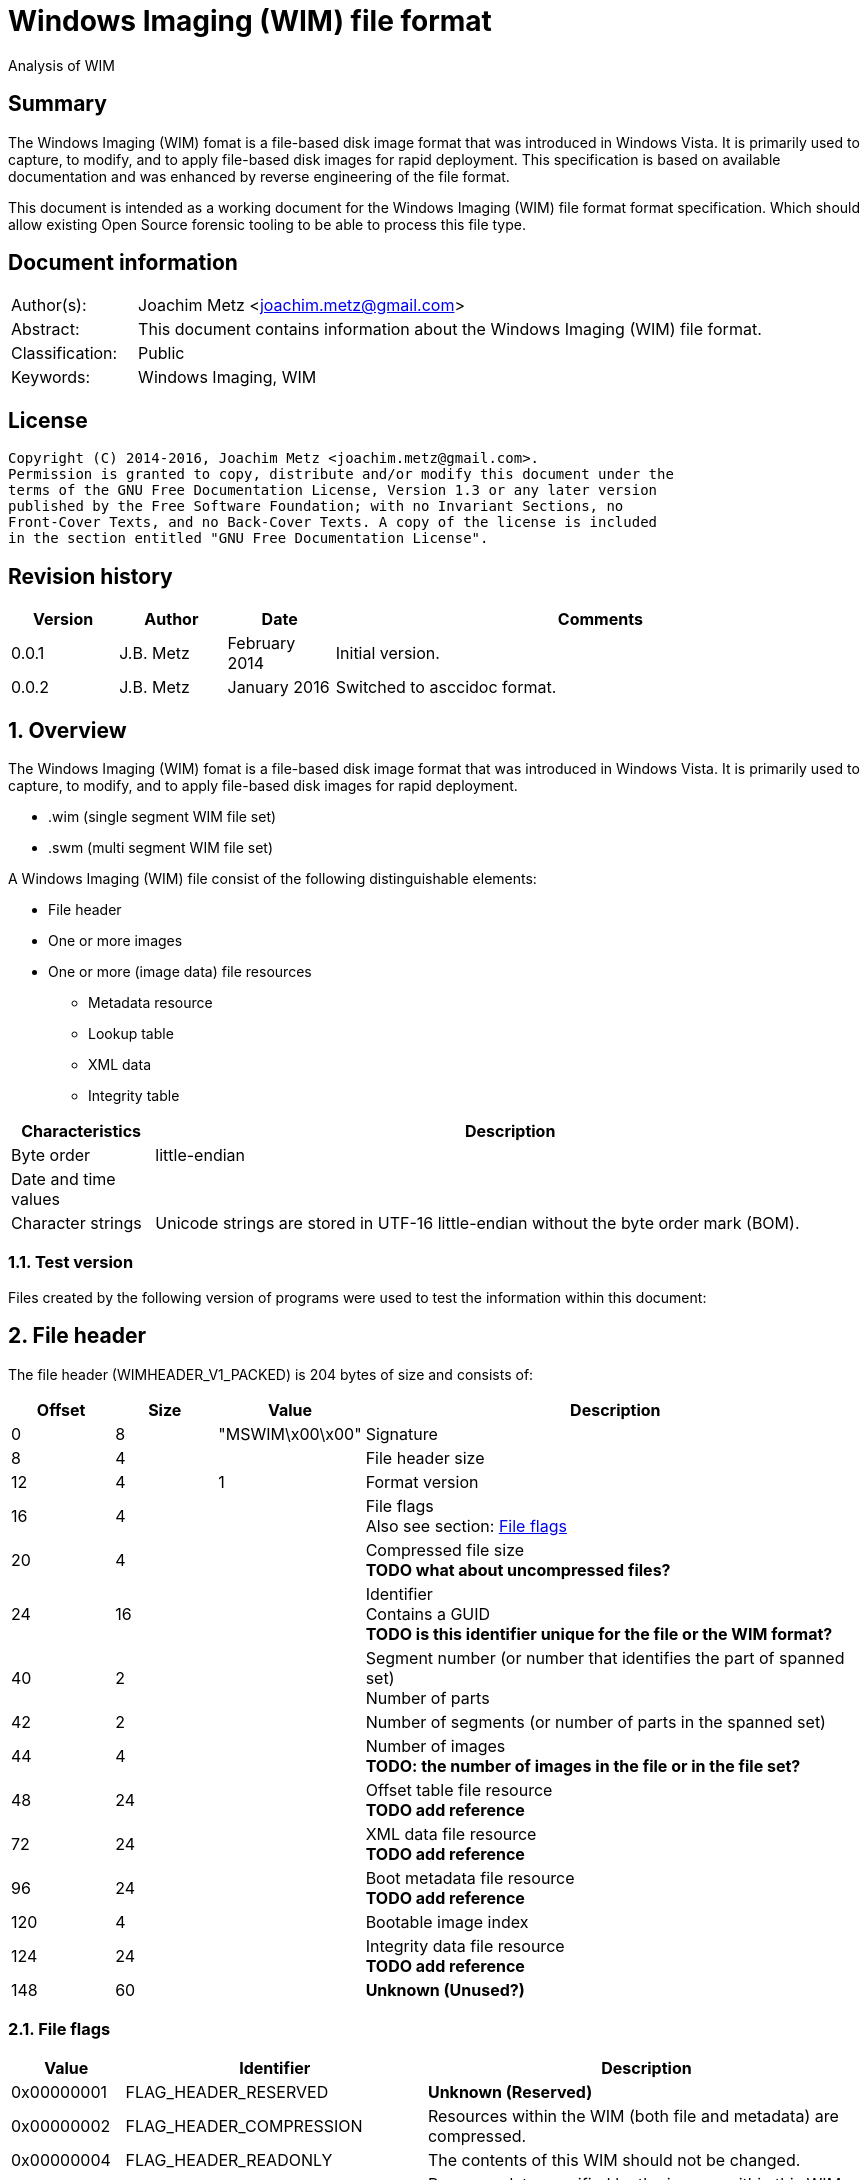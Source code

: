 = Windows Imaging (WIM) file format
Analysis of WIM

:toc:
:toclevels: 4

:numbered!:
[abstract]
== Summary
The Windows Imaging (WIM) fomat is a file-based disk image format that was 
introduced in Windows Vista. It is primarily used to capture, to modify, and to 
apply file-based disk images for rapid deployment. This specification is based 
on available documentation and was enhanced by reverse engineering of the file 
format. 

This document is intended as a working document for the Windows Imaging (WIM) 
file format format specification. Which should allow existing Open Source 
forensic tooling to be able to process this file type.

[preface]
== Document information
[cols="1,5"]
|===
| Author(s): | Joachim Metz <joachim.metz@gmail.com>
| Abstract: | This document contains information about the Windows Imaging (WIM) file format.
| Classification: | Public
| Keywords: | Windows Imaging, WIM
|===

[preface]
== License
....
Copyright (C) 2014-2016, Joachim Metz <joachim.metz@gmail.com>.
Permission is granted to copy, distribute and/or modify this document under the 
terms of the GNU Free Documentation License, Version 1.3 or any later version 
published by the Free Software Foundation; with no Invariant Sections, no 
Front-Cover Texts, and no Back-Cover Texts. A copy of the license is included 
in the section entitled "GNU Free Documentation License".
....

[preface]
== Revision history
[cols="1,1,1,5",options="header"]
|===
| Version | Author | Date | Comments
| 0.0.1 | J.B. Metz | February 2014 | Initial version.
| 0.0.2 | J.B. Metz | January 2016 | Switched to asccidoc format.
|===

:numbered:
== Overview
The Windows Imaging (WIM) fomat is a file-based disk image format that was 
introduced in Windows Vista. It is primarily used to capture, to modify, and to 
apply file-based disk images for rapid deployment.

* .wim (single segment WIM file set)
* .swm (multi segment WIM file set)

A Windows Imaging (WIM) file consist of the following distinguishable elements:

* File header
* One or more images
* One or more (image data) file resources
** Metadata resource
** Lookup table
** XML data
** Integrity table

[cols="1,5",options="header"]
|===
| Characteristics | Description
| Byte order | little-endian
| Date and time values | 
| Character strings | Unicode strings are stored in UTF-16 little-endian without the byte order mark (BOM).
|===

=== Test version
Files created by the following version of programs were used to test the 
information within this document:

== File header
The file header (WIMHEADER_V1_PACKED) is 204 bytes of size and consists of:

[cols="1,1,1,5",options="header"]
|===
| Offset | Size | Value | Description
| 0 | 8 | "MSWIM\x00\x00" | Signature
| 8 | 4 | | File header size
| 12 | 4 | 1 | Format version
| 16 | 4 | | File flags +
Also see section: <<file_flags,File flags>>
| 20 | 4 | | Compressed file size +
[yellow-background]*TODO what about uncompressed files?*
| 24 | 16 | | Identifier +
Contains a GUID +
[yellow-background]*TODO is this identifier unique for the file or the WIM format?*
| 40 | 2 | | Segment number (or number that identifies the part of spanned set) +
 Number of parts
| 42 | 2 | | Number of segments (or number of parts in the spanned set)
| 44 | 4 | | Number of images +
[yellow-background]*TODO: the number of images in the file or in the file set?*
| 48 | 24 | | Offset table file resource +
[yellow-background]*TODO add reference*
| 72 | 24 | | XML data file resource +
[yellow-background]*TODO add reference*
| 96 | 24 | | Boot metadata file resource +
[yellow-background]*TODO add reference*
| 120 | 4 | | Bootable image index
| 124 | 24 | | Integrity data file resource +
[yellow-background]*TODO add reference*
| 148 | 60 | | [yellow-background]*Unknown (Unused?)*
|===

=== [[file_flags]]File flags

[cols="1,1,5",options="header"]
|===
| Value | Identifier | Description
| 0x00000001 | FLAG_HEADER_RESERVED | [yellow-background]*Unknown (Reserved)*
| 0x00000002 | FLAG_HEADER_COMPRESSION | Resources within the WIM (both file and metadata) are compressed.
| 0x00000004 | FLAG_HEADER_READONLY | The contents of this WIM should not be changed.
| 0x00000008 | FLAG_HEADER_SPANNED | Resource data specified by the images within this WIM may be contained in another WIM.
| 0x00000010 | FLAG_HEADER_RESOURCE_ONLY | This WIM contains file resources only.  It does not contain any file metadata.
| 0x00000020 | FLAG_HEADER_METADATA_ONLY | This WIM contains file metadata only.
| 0x00000040 | FLAG_HEADER_WRITE_IN_PROGRESS | Limits one writer to the WIM file when opened with the WIM_FLAG_SHARE_WRITE mode. This flag is primarily used in the Windows Deployment Services (WDS) scenario. 
| 0x00000080 | FLAG_HEADER_RP_FIX | [yellow-background]*Unknown (Reparse point fixup)*
| | | 
| 0x00010000 | FLAG_HEADER_COMPRESS_RESERVED | [yellow-background]*Unknown (Reserved)*
| 0x00020000 | FLAG_HEADER_COMPRESS_XPRESS | Resources within the wim are compressed using XPRESS compression. Requires FLAG_HEADER_COMPRESSION to be set.
| 0x00040000 | FLAG_HEADER_COMPRESS_LZX | Resources within the wim are compressed using LZX compression. Requires FLAG_HEADER_COMPRESSION to be set.
|===

== File resource
[yellow-background]*TODO add text*

* File resource entry
* Chunk table
* zero or more data chunks

=== Notes
....
File Resource Layout
In a compressed file resource, the chunk table is placed at the beginning of the resource. An uncompressed file is divided into 32K block sizes, compressed and then stored sequentially after the chunk table. 
The number of chunk entries will be 
( ( ( liOriginalSize.QuadPart + 32768 – 1 ) / 32768 ) – 1 )

If the original file is >4GB, then the chunk entry is a LARGE_INTEGER; otherwise it is a DWORD. Each value is the offset of the next chunk, so you can compute what the block compressed to. For example, if the entries are 0x4000, 0x6000, 0x12000, then you know that block #1 compressed to 0x4000 bytes, block #2 compressed to 0x2000 bytes, and block #3 compressed to 0x6000 bytes. All three should expand to 32768, unless it is the end block, which will uncompress to whatever is left over. The block decompressor is determined by the WIM header’s flag value.
....

=== File resource entry
The file resource entry (_RESHDR_DISK_SHORT) is 24 bytes of size and consists 
of:

[cols="1,1,1,5",options="header"]
|===
| Offset | Size | Value | Description
| 0 | 16 | | Base
| 24 | 8 | | Original size
|===

==== File resource entry base
The file resource entry base (_RESHDR_BASE_DISK) is 16 bytes of size and 
consists of:

[cols="1,1,1,5",options="header"]
|===
| Offset | Size | Value | Description
| 0 | 7 | | Size
| 7 | 1 | | Flags +
Also see section: <<file_resource_entry_flags,File resource entry flags>>
| 8 | 8 | | Offset
| The offset is relative to the start of the file
|===

==== [[file_resource_entry_flags]]File resource entry flags

[cols="1,1,5",options="header"]
|===
| Value | Identifier | Description
| 0x01 | RESHDR_FLAG_FREE | The entry is free
| 0x02 | RESHDR_FLAG_METADATA | The entry contains metadata
| 0x04 | RESHDR_FLAG_COMPRESSED | The entry is compressed
| 0x08 | RESHDR_FLAG_SPANNED | The entry is spanned
|===

== Metadata Resource
[yellow-background]*TODO add text*

* Security data
** Zero or more security descriptors
* Zero or more directory entries
** directory entry
*** zero or more alternate data stream entries

=== Security data
The security data (_SECURITYBLOCK_DISK) is variable of size and consists of:

[cols="1,1,1,5",options="header"]
|===
| Offset | Size | Value | Description
| 0 | 4 | | Security data size +
Includes the size of the size value itself
| 4 | 4 | | Number of security descriptors
| 8 | 8 x number | | Security descriptor data size array
|===

=== Directory entry
The directory entry (_DIRENTRY) is variable of size and consists of:

[cols="1,1,1,5",options="header"]
|===
| Offset | Size | Value | Description
| 0 | 8 | | [yellow-background]*Unknown (File data size?)*
| 8 | 4 | | File attributes
| 12 | 4 | | Security descriptor index +
Index of the security descriptor within the security descriptors array or -1 if not set
| 16 | 8 | | Sub directory offset +
The offset is relative from the start of the metadata resource (or section)
| 24 | 8 | | [yellow-background]*Unknown (Unused?)*
| 32 | 8 | | [yellow-background]*Unknown (Unused?)*
| 40 | 8 | | Creation time +
Contains a FILETIME
| 48 | 8 | | Last access time +
Contains a FILETIME
| 56 | 8 | | Last written (or modification) time +
Contains a FILETIME
| 64 | 20 | | Integrity hash +
SHA-1 message digest hash of the uncompressed data
| 84 | 4 | | [yellow-background]* Unknown (Reparse tag)* +
Identity of a reparse point
| 88 | 4 | | [yellow-background]*Unknown (Reparse reserved)*
| 92 | 8 | | [yellow-background]*Unknown (Hard link)*
| 100 | 2 | | Number of alternate data streams
| 102 | 2 | | Short name size
| 104 | 2 | | Name size
| 106 | ... | | Short name data +
Contains an UTF-16 little-endian string +
[yellow-background]*TODO: with or with an end of string character?*
| ... | ... | | Name data +
Contains an UTF-16 little-endian string +
[yellow-background]*TODO: with or with an end of string character?*
|===

==== Alternate data stream entry
The alternate data stream entry (_STREAMENTRY) is variable of size and consists 
of:

[cols="1,1,1,5",options="header"]
|===
| Offset | Size | Value | Description
| 0 | 8 | | [yellow-background]*Unknown (Alternate data stream data size?)*
| 8 | 8 | | [yellow-background]*Unknown (Unused?)*
| 16 | 20 | | Integrity hash +
SHA-1 message digest hash of the uncompressed data
| 36 | 2 | | Name size
| 38 | ... | | Name data +
Contains an UTF-16 little-endian string +
[yellow-background]*TODO: with or with an end of string character?*
|===

== Lookup table
Lookup Table Layout

Zero or more file entry references

Lookup Table Layout
....
typedef struct _RESHDR_DISK
{
    RESHDR_DISK_SHORT;
    USHORT                  usPartNumber;
    DWORD                   dwRefCount;
    BYTE                    bHash[HASH_SIZE];
}
....

== XML data
The file begins with a Unicode lead byte of 0xFEFF followed by the following 
default XML structure.

....
<WIM>
  <TOTALBYTES>121960277</TOTALBYTES>
  <IMAGE INDEX="1">
    <DIRCOUNT>526</DIRCOUNT>
    <FILECOUNT>3030</FILECOUNT>
    <TOTALBYTES>258581030</TOTALBYTES>
    <CREATIONTIME>
      <HIGHPART>0x01C6FE73</HIGHPART>
      <LOWPART>0x4ADB2D90</LOWPART>
    </CREATIONTIME>
    <LASTMODIFICATIONTIME>
      <HIGHPART>0x01C6FE73</HIGHPART>
      <LOWPART>0x5E8DBB1E</LOWPART>
    </LASTMODIFICATIONTIME>
  </IMAGE>
</WIM>
....

== Integrity table
....
typedef struct _WIMHASH
{
    DWORD cbSize;
    DWORD dwNumElements;
    DWORD dwChunkSize;
    BYTE  abHashList[0];
}
....

== Notes

:numbered!:
[appendix]
== References

`[TECHNET]`

[cols="1,5",options="header"]
|===
| Title: | Windows Imaging File Format (WIM)
| Author(s): | Microsoft
| URL: | https://technet.microsoft.com/en-us/library/cc749478(v=ws.10).aspx
|===

[cols="1,5",options="header"]
|===
| Title: | Windows Imaging File Format (WIM) white paper
| Author(s): | Microsoft
| Date: | October 2007
| Filename: | windows imaging file format.rtf
|===

[appendix]
== GNU Free Documentation License
Version 1.3, 3 November 2008
Copyright © 2000, 2001, 2002, 2007, 2008 Free Software Foundation, Inc. 
<http://fsf.org/>

Everyone is permitted to copy and distribute verbatim copies of this license 
document, but changing it is not allowed.

=== 0. PREAMBLE
The purpose of this License is to make a manual, textbook, or other functional 
and useful document "free" in the sense of freedom: to assure everyone the 
effective freedom to copy and redistribute it, with or without modifying it, 
either commercially or noncommercially. Secondarily, this License preserves for 
the author and publisher a way to get credit for their work, while not being 
considered responsible for modifications made by others.

This License is a kind of "copyleft", which means that derivative works of the 
document must themselves be free in the same sense. It complements the GNU 
General Public License, which is a copyleft license designed for free software.

We have designed this License in order to use it for manuals for free software, 
because free software needs free documentation: a free program should come with 
manuals providing the same freedoms that the software does. But this License is 
not limited to software manuals; it can be used for any textual work, 
regardless of subject matter or whether it is published as a printed book. We 
recommend this License principally for works whose purpose is instruction or 
reference.

=== 1. APPLICABILITY AND DEFINITIONS
This License applies to any manual or other work, in any medium, that contains 
a notice placed by the copyright holder saying it can be distributed under the 
terms of this License. Such a notice grants a world-wide, royalty-free license, 
unlimited in duration, to use that work under the conditions stated herein. The 
"Document", below, refers to any such manual or work. Any member of the public 
is a licensee, and is addressed as "you". You accept the license if you copy, 
modify or distribute the work in a way requiring permission under copyright law.

A "Modified Version" of the Document means any work containing the Document or 
a portion of it, either copied verbatim, or with modifications and/or 
translated into another language.

A "Secondary Section" is a named appendix or a front-matter section of the 
Document that deals exclusively with the relationship of the publishers or 
authors of the Document to the Document's overall subject (or to related 
matters) and contains nothing that could fall directly within that overall 
subject. (Thus, if the Document is in part a textbook of mathematics, a 
Secondary Section may not explain any mathematics.) The relationship could be a 
matter of historical connection with the subject or with related matters, or of 
legal, commercial, philosophical, ethical or political position regarding them.

The "Invariant Sections" are certain Secondary Sections whose titles are 
designated, as being those of Invariant Sections, in the notice that says that 
the Document is released under this License. If a section does not fit the 
above definition of Secondary then it is not allowed to be designated as 
Invariant. The Document may contain zero Invariant Sections. If the Document 
does not identify any Invariant Sections then there are none.

The "Cover Texts" are certain short passages of text that are listed, as 
Front-Cover Texts or Back-Cover Texts, in the notice that says that the 
Document is released under this License. A Front-Cover Text may be at most 5 
words, and a Back-Cover Text may be at most 25 words.

A "Transparent" copy of the Document means a machine-readable copy, represented 
in a format whose specification is available to the general public, that is 
suitable for revising the document straightforwardly with generic text editors 
or (for images composed of pixels) generic paint programs or (for drawings) 
some widely available drawing editor, and that is suitable for input to text 
formatters or for automatic translation to a variety of formats suitable for 
input to text formatters. A copy made in an otherwise Transparent file format 
whose markup, or absence of markup, has been arranged to thwart or discourage 
subsequent modification by readers is not Transparent. An image format is not 
Transparent if used for any substantial amount of text. A copy that is not 
"Transparent" is called "Opaque".

Examples of suitable formats for Transparent copies include plain ASCII without 
markup, Texinfo input format, LaTeX input format, SGML or XML using a publicly 
available DTD, and standard-conforming simple HTML, PostScript or PDF designed 
for human modification. Examples of transparent image formats include PNG, XCF 
and JPG. Opaque formats include proprietary formats that can be read and edited 
only by proprietary word processors, SGML or XML for which the DTD and/or 
processing tools are not generally available, and the machine-generated HTML, 
PostScript or PDF produced by some word processors for output purposes only.

The "Title Page" means, for a printed book, the title page itself, plus such 
following pages as are needed to hold, legibly, the material this License 
requires to appear in the title page. For works in formats which do not have 
any title page as such, "Title Page" means the text near the most prominent 
appearance of the work's title, preceding the beginning of the body of the text.

The "publisher" means any person or entity that distributes copies of the 
Document to the public.

A section "Entitled XYZ" means a named subunit of the Document whose title 
either is precisely XYZ or contains XYZ in parentheses following text that 
translates XYZ in another language. (Here XYZ stands for a specific section 
name mentioned below, such as "Acknowledgements", "Dedications", 
"Endorsements", or "History".) To "Preserve the Title" of such a section when 
you modify the Document means that it remains a section "Entitled XYZ" 
according to this definition.

The Document may include Warranty Disclaimers next to the notice which states 
that this License applies to the Document. These Warranty Disclaimers are 
considered to be included by reference in this License, but only as regards 
disclaiming warranties: any other implication that these Warranty Disclaimers 
may have is void and has no effect on the meaning of this License.

=== 2. VERBATIM COPYING
You may copy and distribute the Document in any medium, either commercially or 
noncommercially, provided that this License, the copyright notices, and the 
license notice saying this License applies to the Document are reproduced in 
all copies, and that you add no other conditions whatsoever to those of this 
License. You may not use technical measures to obstruct or control the reading 
or further copying of the copies you make or distribute. However, you may 
accept compensation in exchange for copies. If you distribute a large enough 
number of copies you must also follow the conditions in section 3.

You may also lend copies, under the same conditions stated above, and you may 
publicly display copies.

=== 3. COPYING IN QUANTITY
If you publish printed copies (or copies in media that commonly have printed 
covers) of the Document, numbering more than 100, and the Document's license 
notice requires Cover Texts, you must enclose the copies in covers that carry, 
clearly and legibly, all these Cover Texts: Front-Cover Texts on the front 
cover, and Back-Cover Texts on the back cover. Both covers must also clearly 
and legibly identify you as the publisher of these copies. The front cover must 
present the full title with all words of the title equally prominent and 
visible. You may add other material on the covers in addition. Copying with 
changes limited to the covers, as long as they preserve the title of the 
Document and satisfy these conditions, can be treated as verbatim copying in 
other respects.

If the required texts for either cover are too voluminous to fit legibly, you 
should put the first ones listed (as many as fit reasonably) on the actual 
cover, and continue the rest onto adjacent pages.

If you publish or distribute Opaque copies of the Document numbering more than 
100, you must either include a machine-readable Transparent copy along with 
each Opaque copy, or state in or with each Opaque copy a computer-network 
location from which the general network-using public has access to download 
using public-standard network protocols a complete Transparent copy of the 
Document, free of added material. If you use the latter option, you must take 
reasonably prudent steps, when you begin distribution of Opaque copies in 
quantity, to ensure that this Transparent copy will remain thus accessible at 
the stated location until at least one year after the last time you distribute 
an Opaque copy (directly or through your agents or retailers) of that edition 
to the public.

It is requested, but not required, that you contact the authors of the Document 
well before redistributing any large number of copies, to give them a chance to 
provide you with an updated version of the Document.

=== 4. MODIFICATIONS
You may copy and distribute a Modified Version of the Document under the 
conditions of sections 2 and 3 above, provided that you release the Modified 
Version under precisely this License, with the Modified Version filling the 
role of the Document, thus licensing distribution and modification of the 
Modified Version to whoever possesses a copy of it. In addition, you must do 
these things in the Modified Version:

A. Use in the Title Page (and on the covers, if any) a title distinct from that 
of the Document, and from those of previous versions (which should, if there 
were any, be listed in the History section of the Document). You may use the 
same title as a previous version if the original publisher of that version 
gives permission. 

B. List on the Title Page, as authors, one or more persons or entities 
responsible for authorship of the modifications in the Modified Version, 
together with at least five of the principal authors of the Document (all of 
its principal authors, if it has fewer than five), unless they release you from 
this requirement. 

C. State on the Title page the name of the publisher of the Modified Version, 
as the publisher. 

D. Preserve all the copyright notices of the Document. 

E. Add an appropriate copyright notice for your modifications adjacent to the 
other copyright notices. 

F. Include, immediately after the copyright notices, a license notice giving 
the public permission to use the Modified Version under the terms of this 
License, in the form shown in the Addendum below. 

G. Preserve in that license notice the full lists of Invariant Sections and 
required Cover Texts given in the Document's license notice. 

H. Include an unaltered copy of this License. 

I. Preserve the section Entitled "History", Preserve its Title, and add to it 
an item stating at least the title, year, new authors, and publisher of the 
Modified Version as given on the Title Page. If there is no section Entitled 
"History" in the Document, create one stating the title, year, authors, and 
publisher of the Document as given on its Title Page, then add an item 
describing the Modified Version as stated in the previous sentence. 

J. Preserve the network location, if any, given in the Document for public 
access to a Transparent copy of the Document, and likewise the network 
locations given in the Document for previous versions it was based on. These 
may be placed in the "History" section. You may omit a network location for a 
work that was published at least four years before the Document itself, or if 
the original publisher of the version it refers to gives permission. 

K. For any section Entitled "Acknowledgements" or "Dedications", Preserve the 
Title of the section, and preserve in the section all the substance and tone of 
each of the contributor acknowledgements and/or dedications given therein. 

L. Preserve all the Invariant Sections of the Document, unaltered in their text 
and in their titles. Section numbers or the equivalent are not considered part 
of the section titles. 

M. Delete any section Entitled "Endorsements". Such a section may not be 
included in the Modified Version. 

N. Do not retitle any existing section to be Entitled "Endorsements" or to 
conflict in title with any Invariant Section. 

O. Preserve any Warranty Disclaimers. 

If the Modified Version includes new front-matter sections or appendices that 
qualify as Secondary Sections and contain no material copied from the Document, 
you may at your option designate some or all of these sections as invariant. To 
do this, add their titles to the list of Invariant Sections in the Modified 
Version's license notice. These titles must be distinct from any other section 
titles.

You may add a section Entitled "Endorsements", provided it contains nothing but 
endorsements of your Modified Version by various parties—for example, 
statements of peer review or that the text has been approved by an organization 
as the authoritative definition of a standard.

You may add a passage of up to five words as a Front-Cover Text, and a passage 
of up to 25 words as a Back-Cover Text, to the end of the list of Cover Texts 
in the Modified Version. Only one passage of Front-Cover Text and one of 
Back-Cover Text may be added by (or through arrangements made by) any one 
entity. If the Document already includes a cover text for the same cover, 
previously added by you or by arrangement made by the same entity you are 
acting on behalf of, you may not add another; but you may replace the old one, 
on explicit permission from the previous publisher that added the old one.

The author(s) and publisher(s) of the Document do not by this License give 
permission to use their names for publicity for or to assert or imply 
endorsement of any Modified Version.

=== 5. COMBINING DOCUMENTS
You may combine the Document with other documents released under this License, 
under the terms defined in section 4 above for modified versions, provided that 
you include in the combination all of the Invariant Sections of all of the 
original documents, unmodified, and list them all as Invariant Sections of your 
combined work in its license notice, and that you preserve all their Warranty 
Disclaimers.

The combined work need only contain one copy of this License, and multiple 
identical Invariant Sections may be replaced with a single copy. If there are 
multiple Invariant Sections with the same name but different contents, make the 
title of each such section unique by adding at the end of it, in parentheses, 
the name of the original author or publisher of that section if known, or else 
a unique number. Make the same adjustment to the section titles in the list of 
Invariant Sections in the license notice of the combined work.

In the combination, you must combine any sections Entitled "History" in the 
various original documents, forming one section Entitled "History"; likewise 
combine any sections Entitled "Acknowledgements", and any sections Entitled 
"Dedications". You must delete all sections Entitled "Endorsements".

=== 6. COLLECTIONS OF DOCUMENTS
You may make a collection consisting of the Document and other documents 
released under this License, and replace the individual copies of this License 
in the various documents with a single copy that is included in the collection, 
provided that you follow the rules of this License for verbatim copying of each 
of the documents in all other respects.

You may extract a single document from such a collection, and distribute it 
individually under this License, provided you insert a copy of this License 
into the extracted document, and follow this License in all other respects 
regarding verbatim copying of that document.

=== 7. AGGREGATION WITH INDEPENDENT WORKS
A compilation of the Document or its derivatives with other separate and 
independent documents or works, in or on a volume of a storage or distribution 
medium, is called an "aggregate" if the copyright resulting from the 
compilation is not used to limit the legal rights of the compilation's users 
beyond what the individual works permit. When the Document is included in an 
aggregate, this License does not apply to the other works in the aggregate 
which are not themselves derivative works of the Document.

If the Cover Text requirement of section 3 is applicable to these copies of the 
Document, then if the Document is less than one half of the entire aggregate, 
the Document's Cover Texts may be placed on covers that bracket the Document 
within the aggregate, or the electronic equivalent of covers if the Document is 
in electronic form. Otherwise they must appear on printed covers that bracket 
the whole aggregate.

=== 8. TRANSLATION
Translation is considered a kind of modification, so you may distribute 
translations of the Document under the terms of section 4. Replacing Invariant 
Sections with translations requires special permission from their copyright 
holders, but you may include translations of some or all Invariant Sections in 
addition to the original versions of these Invariant Sections. You may include 
a translation of this License, and all the license notices in the Document, and 
any Warranty Disclaimers, provided that you also include the original English 
version of this License and the original versions of those notices and 
disclaimers. In case of a disagreement between the translation and the original 
version of this License or a notice or disclaimer, the original version will 
prevail.

If a section in the Document is Entitled "Acknowledgements", "Dedications", or 
"History", the requirement (section 4) to Preserve its Title (section 1) will 
typically require changing the actual title.

=== 9. TERMINATION
You may not copy, modify, sublicense, or distribute the Document except as 
expressly provided under this License. Any attempt otherwise to copy, modify, 
sublicense, or distribute it is void, and will automatically terminate your 
rights under this License.

However, if you cease all violation of this License, then your license from a 
particular copyright holder is reinstated (a) provisionally, unless and until 
the copyright holder explicitly and finally terminates your license, and (b) 
permanently, if the copyright holder fails to notify you of the violation by 
some reasonable means prior to 60 days after the cessation.

Moreover, your license from a particular copyright holder is reinstated 
permanently if the copyright holder notifies you of the violation by some 
reasonable means, this is the first time you have received notice of violation 
of this License (for any work) from that copyright holder, and you cure the 
violation prior to 30 days after your receipt of the notice.

Termination of your rights under this section does not terminate the licenses 
of parties who have received copies or rights from you under this License. If 
your rights have been terminated and not permanently reinstated, receipt of a 
copy of some or all of the same material does not give you any rights to use it.

=== 10. FUTURE REVISIONS OF THIS LICENSE
The Free Software Foundation may publish new, revised versions of the GNU Free 
Documentation License from time to time. Such new versions will be similar in 
spirit to the present version, but may differ in detail to address new problems 
or concerns. See http://www.gnu.org/copyleft/.

Each version of the License is given a distinguishing version number. If the 
Document specifies that a particular numbered version of this License "or any 
later version" applies to it, you have the option of following the terms and 
conditions either of that specified version or of any later version that has 
been published (not as a draft) by the Free Software Foundation. If the 
Document does not specify a version number of this License, you may choose any 
version ever published (not as a draft) by the Free Software Foundation. If the 
Document specifies that a proxy can decide which future versions of this 
License can be used, that proxy's public statement of acceptance of a version 
permanently authorizes you to choose that version for the Document.

=== 11. RELICENSING
"Massive Multiauthor Collaboration Site" (or "MMC Site") means any World Wide 
Web server that publishes copyrightable works and also provides prominent 
facilities for anybody to edit those works. A public wiki that anybody can edit 
is an example of such a server. A "Massive Multiauthor Collaboration" (or 
"MMC") contained in the site means any set of copyrightable works thus 
published on the MMC site.

"CC-BY-SA" means the Creative Commons Attribution-Share Alike 3.0 license 
published by Creative Commons Corporation, a not-for-profit corporation with a 
principal place of business in San Francisco, California, as well as future 
copyleft versions of that license published by that same organization.

"Incorporate" means to publish or republish a Document, in whole or in part, as 
part of another Document.

An MMC is "eligible for relicensing" if it is licensed under this License, and 
if all works that were first published under this License somewhere other than 
this MMC, and subsequently incorporated in whole or in part into the MMC, (1) 
had no cover texts or invariant sections, and (2) were thus incorporated prior 
to November 1, 2008.

The operator of an MMC Site may republish an MMC contained in the site under 
CC-BY-SA on the same site at any time before August 1, 2009, provided the MMC 
is eligible for relicensing.

